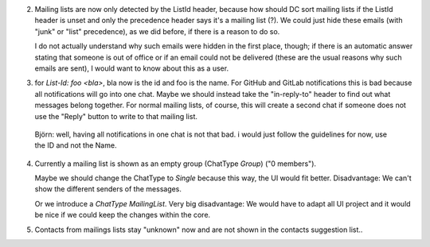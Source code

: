2. Mailing lists are now only detected by the ListId header, because how should DC sort mailing lists if the ListId header is unset and only the precedence header says it's a mailing list (?). We could just hide these emails (with "junk" or "list" precedence), as we did before, if there is a reason to do so. 

   I do not actually understand why such emails were hidden in the first place, though; if there is an automatic answer stating that someone is out of office or if an email could not be delivered (these are the usual reasons why such emails are sent), I would want to know about this as a user.
   
   
3. for `List-Id: foo <bla>`, bla now is the id and foo is the name. For GitHub and GitLab notifications this is bad because all notifications will go into one chat. Maybe we should instead take the "in-reply-to" header to find out what messages belong together. For normal mailing lists, of course, this will create a second chat if someone does not use the "Reply" button to write to that mailing list.

  Björn: well, having all notifications in one chat is not that bad. i would just follow the guidelines for now, use the ID and not the Name.


4. Currently a mailing list is shown as an empty group (ChatType `Group`) ("0 members"). 

   Maybe we should change the ChatType to `Single` because this way, the UI would fit better. Disadvantage: We can't show the different senders of the messages. 
   
   Or we introduce a `ChatType` `MailingList`. Very big disadvantage: We would have to adapt all UI project and it would be nice if we could keep the changes within the core.

5. Contacts from mailings lists stay "unknown" now and are not shown in the contacts suggestion list..
